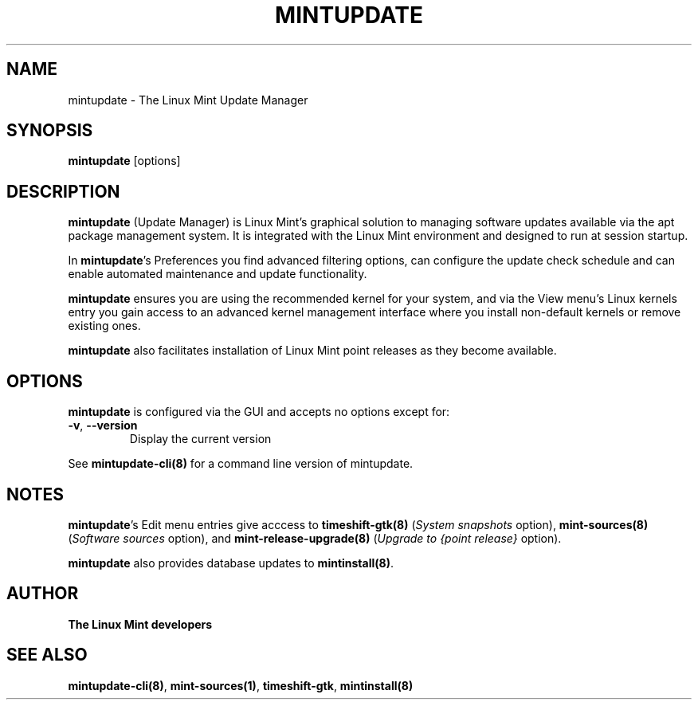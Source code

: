 .\"	Title : mintupdate
.\"	Author : gm10
.\"	February, 8 2019
.\"
.\" First parameter, NAME, should be all caps
.\" other parameters are allowed: see man(7), man(1)
.TH MINTUPDATE 8 "8 February 2019"
.\" Please adjust this date whenever revising the manpage.
.\"
.\" for manpage-specific macros, see man(7)
.SH NAME
mintupdate \- The Linux Mint Update Manager

.SH SYNOPSIS
\fBmintupdate\fR [options]

.SH DESCRIPTION
\fBmintupdate\fR (Update Manager) is Linux Mint's graphical solution to managing software updates available via the apt package management system. It is integrated with the Linux Mint environment and designed to run at session startup.
.PP
In \fBmintupdate\fR's Preferences you find advanced filtering options, can configure the update check schedule and can enable automated maintenance and update functionality.
.PP
\fBmintupdate\fR ensures you are using the recommended kernel for your system, and via the View menu's Linux kernels entry you gain access to an advanced kernel management interface where you install non-default kernels or remove existing ones.
.PP
\fBmintupdate\fR also facilitates installation of Linux Mint point releases as they become available.

.SH OPTIONS
\fBmintupdate\fR  is configured via the GUI and accepts no options except for:
.TP
\fB-v\fR, \fB\-\-version\fR
Display the current version
.PP
See \fBmintupdate-cli(8)\fR for a command line version of mintupdate.

.SH NOTES
\fBmintupdate\fR's Edit menu entries give acccess to \fBtimeshift-gtk(8)\fR (\fISystem snapshots\fR option), \fBmint-sources(8)\fR (\fISoftware sources\fR option), and \fBmint-release-upgrade(8)\fR (\fIUpgrade to {point release}\fR option).

\fBmintupdate\fR also provides database updates to \fBmintinstall(8)\fR.

.SH "AUTHOR"
\fBThe Linux Mint developers\fR

.SH SEE ALSO
\fBmintupdate-cli(8)\fR, \fBmint-sources(1)\fR, \fBtimeshift-gtk\fR, \fBmintinstall(8)\fR
